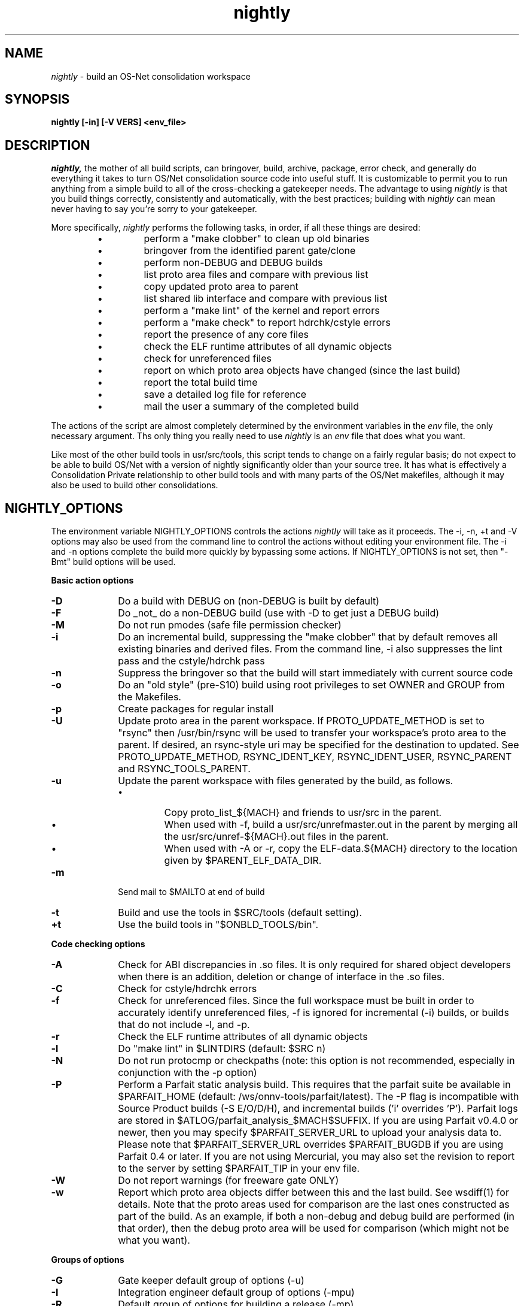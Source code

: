 .\" "
.\" " The contents of this file are subject to the terms of the
.\" " Common Development and Distribution License (the "License").
.\" " You may not use this file except in compliance with the License.
.\" "
.\" " You can obtain a copy of the license at usr/src/OPENSOLARIS.LICENSE
.\" " or http://www.opensolaris.org/os/licensing.
.\" " See the License for the specific language governing permissions
.\" " and limitations under the License.
.\" "
.\" " When distributing Covered Code, include this CDDL HEADER in each
.\" " file and include the License file at usr/src/OPENSOLARIS.LICENSE.
.\" " If applicable, add the following below this CDDL HEADER, with the
.\" " fields enclosed by brackets "[]" replaced with your own identifying
.\" " information: Portions Copyright [yyyy] [name of copyright owner]
.\" "
.\" " CDDL HEADER END
.\" "
.\" "Copyright (c) 1999, 2011, Oracle and/or its affiliates. All rights reserved.
.\" "
.TH nightly 1 "25 August 2011"
.SH NAME
.I nightly
\- build an OS-Net consolidation workspace
.SH SYNOPSIS
\fBnightly [-in] [-V VERS] <env_file>\fP
.LP
.SH DESCRIPTION
.IX "OS-Net build tools" "nightly" "" "\fBnightly\fP"
.LP
.I nightly,
the mother of all build scripts,
can bringover, build, archive, package, error check, and
generally do everything it takes to
turn OS/Net consolidation source code into useful stuff.
It is customizable to permit you to run anything from a
simple build to all of the cross-checking a gatekeeper
needs.  The advantage to using
.I nightly
is that you build things correctly, consistently and
automatically, with the best practices; building with
.I nightly
can mean never having to say you're sorry to your
gatekeeper.
.LP
More
specifically,
.I nightly
performs the following tasks, in order, if
all these things are desired:
.LP
.RS
.TP
\(bu
perform a "make clobber" to clean up old binaries
.TP
\(bu
bringover from the identified parent gate/clone
.TP
\(bu
perform non-DEBUG and DEBUG builds
.TP
\(bu
list proto area files and compare with previous list
.TP
\(bu
copy updated proto area to parent
.TP
\(bu
list shared lib interface and compare with previous list
.TP
\(bu
perform a "make lint" of the kernel and report errors
.TP
\(bu
perform a "make check" to report hdrchk/cstyle errors
.TP
\(bu
report the presence of any core files
.TP
\(bu
check the ELF runtime attributes of all dynamic objects
.TP
\(bu
check for unreferenced files
.TP
\(bu
report on which proto area objects have changed (since the last build)
.TP
\(bu
report the total build time
.TP
\(bu
save a detailed log file for reference
.TP
\(bu
mail the user a summary of the completed build
.RE
.LP
The actions of the script are almost completely determined by
the environment variables in the
.I env
file, the only necessary argument.  Ths only thing you really
need to use 
.I nightly
is an
.I env
file that does what you want.
.LP
Like most of the other build tools in usr/src/tools, this script tends
to change on a fairly regular basis; do not expect to be able to build
OS/Net with a version of nightly significantly older than your source
tree.  It has what is effectively a Consolidation Private relationship
to other build tools and with many parts of the OS/Net makefiles,
although it may also be used to build other consolidations.
.LP
.SH NIGHTLY_OPTIONS
The environment variable NIGHTLY_OPTIONS controls the actions
.I nightly
will take as it proceeds.
The -i, -n, +t and -V options may also be used from the command
line to control the actions without editing your environment file.
The -i and -n options complete the build more quickly by bypassing
some actions. If NIGHTLY_OPTIONS is not set, then "-Bmt" build
options will be used.

.B Basic action options
.TP 10
.B \-D
Do a build with DEBUG on (non-DEBUG is built by default)
.TP
.B \-F
Do _not_ do a non-DEBUG build (use with -D to get just a DEBUG build)
.TP
.B \-M
Do not run pmodes (safe file permission checker)
.TP
.B \-i
Do an incremental build, suppressing the "make clobber" that by
default removes all existing binaries and derived files.  From the
command line, -i also suppresses the lint pass and the cstyle/hdrchk
pass
.TP
.B \-n
Suppress the bringover so that the build will start immediately with
current source code
.TP
.B \-o
Do an "old style" (pre-S10) build using root privileges to set OWNER
and GROUP from the Makefiles.
.TP
.B \-p
Create packages for regular install
.TP
.B \-U
Update proto area in the parent workspace. If PROTO_UPDATE_METHOD is set
to "rsync" then /usr/bin/rsync will be used to transfer your workspace's
proto area to the parent. If desired, an rsync-style uri may be specified
for the destination to updated. See PROTO_UPDATE_METHOD, RSYNC_IDENT_KEY,
RSYNC_IDENT_USER, RSYNC_PARENT and RSYNC_TOOLS_PARENT.
.TP
.B \-u
Update the parent workspace with files generated by the build, as follows.
.RS
.TP
\(bu
Copy proto_list_${MACH} and friends to usr/src in the parent.
.TP
\(bu
When used with -f, build a usr/src/unrefmaster.out in
the parent by merging all the usr/src/unref-${MACH}.out files in the
parent.
.TP
\(bu
When used with -A or -r, copy the ELF-data.${MACH} directory
to the location given by $PARENT_ELF_DATA_DIR.
.RE
.TP
.B \-m
Send mail to $MAILTO at end of build
.TP
.B \-t
Build and use the tools in $SRC/tools (default setting).
.TP
.B \+t
Use the build tools in "$ONBLD_TOOLS/bin".

.LP
.B Code checking options
.TP 10
.B \-A
Check for ABI discrepancies in .so files.
It is only required for shared object developers when there is an
addition, deletion or change of interface in the .so files.
.TP
.B \-C
Check for cstyle/hdrchk errors
.TP
.B \-f
Check for unreferenced files.  Since the full workspace must be built
in order to accurately identify unreferenced files, -f is ignored for
incremental (-i) builds, or builds that do not include -l, and -p.
.TP
.B \-r
Check the ELF runtime attributes of all dynamic objects
.TP
.B \-l
Do "make lint" in $LINTDIRS (default: $SRC n)
.TP
.B \-N
Do not run protocmp or checkpaths (note: this option is not
recommended, especially in conjunction with the \-p option)
.TP
.B \-P
Perform a Parfait static analysis build. This requires that the parfait
suite be available in $PARFAIT_HOME (default: /ws/onnv-tools/parfait/latest).
The -P flag is incompatible with Source Product builds (-S E/O/D/H), and
incremental builds ('i' overrides 'P'). Parfait logs are stored in
$ATLOG/parfait_analysis_$MACH$SUFFIX. If you are using Parfait v0.4.0 or
newer, then you may specify $PARFAIT_SERVER_URL to upload your analysis
data to. Please note that $PARFAIT_SERVER_URL overrides $PARFAIT_BUGDB
if you are using Parfait 0.4 or later. If you are not using Mercurial,
you may also set the revision to report to the server by setting $PARFAIT_TIP
in your env file.
.TP
.B \-W
Do not report warnings (for freeware gate ONLY)
.TP
.B \-w
Report which proto area objects differ between this and the last build.
See wsdiff(1) for details. Note that the proto areas used for comparison
are the last ones constructed as part of the build. As an example, if both
a non-debug and debug build are performed (in that order), then the debug
proto area will be used for comparison (which might not be what you want).
.LP
.B Groups of options
.TP 10
.B \-G
Gate keeper default group of options (-u)
.TP
.B \-I
Integration engineer default group of options (-mpu)
.TP
.B \-R
Default group of options for building a release (-mp)

.LP
.B Source Build options
.TP 10
.B \-S E | D | H
Build the Export, Domestic, or Hybrid source product. Only Export and
Domestic are truly buildable at this time.
.TP 10
.B \-S O
Simulate an OpenSolaris build on a full tree.  This can be used by
internal developers to ensure that they haven't broken the build for
external developers.
.LP
Source build options only make sense for a full internal tree (open
and closed source).  Only one source build option can be specified at
a time.

.LP
.B Miscellaneous options
.TP 10
.B \-O
generate deliverables for OpenSolaris.  Tarballs containing signed
cryptographic binaries and binaries
of closed-source components are put in $CODEMGR_WS.  (The
cryptographic tarballs are copies of the
ones that are put in the parent directory of
$PKGARCHIVE.)
.TP 10
.B \-V VERS
set the build version string to VERS, overriding VERSION
.TP

.LP
.SH ENVIRONMENT VARIABLES
.LP
Here is a list of prominent environment variables that 
.I nightly
references and the meaning of each variable.
.LP
.RE
.B CODEMGR_WS
.RS 5
The root of your workspace, including whatever metadata is kept by
the source code management system.  This is the workspace in which the
build will be done. 
.RE
.LP
.B PARENT_WS
.RS 5
The root of the workspace that is the parent of the
one being built.  This is particularly relevant for configurations
with a main
workspace and build workspaces underneath it; see the 
\-u and \-U
options as well as the PKGARCHIVE environment variable, for more
information.
.RE
.LP
.B BRINGOVER_WS
.RS 5
This is the workspace from which
.I nightly
will fetch sources to either populate or update your workspace;
it defaults to $CLONE_WS.
.RE
.LP
.B CLOSED_BRINGOVER_WS
.RS 5
A full Mercurial workspace has two repositories: one for open source
and one for closed source.  If this variable is non-null, 
.I nightly
will pull from the repository that it names to get the closed source.
It defaults to $CLOSED_CLONE_WS.
.LP
If $CODEMGR_WS already exists and contains only the open repository,
.I nightly
will ignore this variable; you'll need to pull the closed repository
by hand if you want it.
.RE
.LP
.B CLONE_WS
.RS 5
This is the workspace from which
.I nightly
will fetch sources by default.  This is
often distinct from the parent, particularly if the parent is a gate.
.RE
.LP
.B CLOSED_CLONE_WS
.RS 5
This is the default closed-source Mercurial repository that 
.I nightly
might pull from (see
.B CLOSED_BRINGOVER_WS
for details).
.RE
.LP
.B SRC
.RS 5
Root of OS-Net source code, referenced by the Makefiles.  It is
the starting point of build activity.  It should be expressed
in terms of $CODEMGR_WS.
.RE
.LP
.B ROOT
.RS 5
Root of the proto area for the build.  The makefiles direct
installation of build products to this area and
direct references to these files by builds of commands and other
targets.  It should be expressed in terms of $CODEMGR_WS.
.LP
If $MULTI_PROTO is "no", $ROOT may contain a DEBUG or non-DEBUG
build.  If $MULTI_PROTO is "yes", $ROOT contains the DEBUG build and
$ROOT-nd contains the non-DEBUG build.
.LP
For OpenSolaris deliveries (\fB\-O\fR), $ROOT-closed contains a parallel
proto area containing the DEBUG build of just usr/closed components, and
$ROOT-nd-closed contains the non-DEBUG equivalent.
.RE
.LP
.B STUBROOT
.RS 5
Root of the stub proto area for the build.  The makefiles direct
installation of stub shared objects to this area and
direct references to these files by builds of commands and other
targets.  STUBROOT has the value of $ROOT, with the addition of a
_stub suffix. The real and stub proto areas are therefore siblings in
the filesystem.
.RE
.LP
.B TOOLS_ROOT
.RS 5
Root of the tools proto area for the build.  The makefiles direct
installation of tools build products to this area.  Unless \fB+t\fR
is part of $NIGHTLY_OPTIONS, these tools will be used during the
build.
.LP
As built by nightly, this will always contain non-DEBUG objects.
Therefore, this will always have a -nd suffix, regardless of
$MULTI_PROTO.
.RE
.LP
.B MACH
.RS 5
The instruction set architecture of the build machine as given
by \fIuname -p\fP, e.g. sparc, i386.
.RE
.LP
.B LOCKNAME
.RS 5
The name of the file used to lock out multiple runs of
.IR nightly .
This should generally be left to the default setting.
.RE
.LP
.B ATLOG
.RS 5
The location of the log directory maintained by
.IR nightly .
This should generally be left to the default setting.
.RE
.LP
.B LOGFILE
.RS 5
The name of the log file in the $ATLOG directory maintained by
.IR nightly .
This should generally be left to the default setting.
.RE
.LP
.B STAFFER
.RS 5
The non-root account to use on the build machine for the
bringover from the clone or parent workspace.
This may not be the same identify used by the SCM.
.RE
.LP
.B MAILTO
.RS 5
The address to be used to send completion e-mail at the end of
the build (for the \-m option).
.RE
.LP
.B REF_PROTO_LIST
.RS 5
Name of file used with protocmp to compare proto area contents.
.RE
.LP
.B PARENT_ELF_DATA_DIR
.RS 5
This is used to determine where the usr/src/ELF-data.$MACH directory
from the workspace is copied to when the -u nightly flag is specified.
By default, it is set to $PARENT_WS/usr/src.
.RE
.LP
.B PARENT_ROOT
.RS 5
The parent root, which is the destination for copying the proto
area(s) when using the \-U option.
.RE
.LP
.B PARENT_TOOLS_ROOT
.RS 5
The parent tools root, which is the destination for copying the tools
proto area when using the \-U option.
.RE
.LP
.B RELEASE
.RS 5
The release version number to be used; e.g., 5.10.1 (Note: this is set
in Makefile.master and should not normally be overridden).
.RE
.LP
.B VERSION
.RS 5
The version text string to be used; e.g., "onnv:`date '+%Y-%m-%d'`".
.RE
.LP
.B RELEASE_DATE
.RS 5
The release date text to be used; e.g., October 2009. If not set in
your environment file, then this text defaults to the output from
$(LC_ALL=C date +"%B %Y"); e.g., "October 2009".
.RE
.LP
.B INTERNAL_RELEASE_BUILD
.RS 5
See Makefile.master - but it mostly controls id strings. Generally,
let
.I nightly
set this for you.
.RE
.LP
.B RELEASE_BUILD
.RS 5
Define this to build a release with a non-DEBUG kernel. 
Generally, let
.I nightly
set this for you based on its options.
.RE
.LP
.B PKGARCHIVE
.RS 5
The destination for packages.  This may be relative to
$CODEMGR_WS for private packages or relative to $PARENT_WS
if you have different workspaces for different architectures
but want one hierarchy of packages.
.RE
.LP
.B MAKEFLAGS
.RS 5
Set default flags to make; e.g., -k to build all targets regardless of errors.
.RE
.LP
.B UT_NO_USAGE_TRACKING
.RS 5
Disables usage reporting by listed Devpro tools. Otherwise it sends mail
to some Devpro machine every time the tools are used.
.RE
.LP
.B LINTDIRS
.RS 5
Directories to lint with the \-l option.
.RE
.LP
.B BUILD_TOOLS
.RS 5
BUILD_TOOLS is the root of all tools including the compilers; e.g.,
/ws/onnv-tools.  It is used by the makefile system, but not nightly.
.RE
.LP
.B ONBLD_TOOLS
.RS 5
ONBLD_TOOLS is the root of all the tools that are part of SUNWonbld; e.g.,
/ws/onnv-tools/onbld.  By default, it is derived from
.BR BUILD_TOOLS .
It is used by the makefile system, but not nightly.
.RE
.LP
.B SPRO_ROOT
.RS 5
The gate-defined default location for the Sun compilers, e.g.
/ws/onnv-tools/SUNWspro.  By default, it is derived from
.BR BUILD_TOOLS .
It is used by the makefile system, but not nightly.
.RE
.LP
.B JAVA_ROOT
.RS 5
The location for the java compilers for the build, generally /usr/java.
.RE
.LP
.B OPTHOME
.RS 5
The gate-defined default location of things formerly in /opt; e.g.,
/ws/onnv-tools.  This is used by nightly, but not the makefiles.
.RE
.LP
.B TEAMWARE
.RS 5
The gate-defined default location for the Teamware tools; e.g.,
/ws/onnv-tools/SUNWspro.  By default, it is derived from
.BR OPTHOME .
This is used by nightly, but not the makefiles.  There is no
corresponding variable for Mercurial or Subversion, which are assumed
to be installed in the default path.
.RE
.LP
.B EXPORT_SRC
.RS 5
The source product has no SCCS history, and is modified to remove source
that cannot be shipped. EXPORT_SRC is where the clear files are copied, then
modified with 'make EXPORT_SRC'.
.RE
.LP
.B CRYPT_SRC
.RS 5
CRYPT_SRC is similar to EXPORT_SRC, but after 'make CRYPT_SRC' the files in
xmod/cry_files are saved. They are dropped on the exportable source to create
the domestic build.
.LP
.RE
.B OPEN_SRCDIR
.RS 5
The open source tree is copied to this directory when simulating an
OpenSolaris build (\fB\-S O\fR).  It defaults to $CODEMGR_WS/open_src.
.LP
.RE
.B ON_CLOSED_BINS
.RS 5
OpenSolaris builds do not contain the closed source tree.  Instead,
the developer downloads a closed binaries tree and unpacks it.  
.B ON_CLOSED_BINS
tells nightly
where to find these closed binaries, so that it can add them into the
build.
.LP
.RE
.B ON_CRYPTO_BINS
.RS 5
This is the path to a compressed tarball that contains debug
cryptographic binaries that have been signed to allow execution
outside of Sun, e.g., $PARENT_WS/packages/$MACH/on-crypto.$MACH.bz2.
.I nightly
will automatically adjust the path for non-debug builds.  This tarball
is needed if the closed-source tree is not present.  Also, it is
usually needed when generating OpenSolaris deliverables from a project
workspace.  This is because most projects do not have access to the
necessary key and certificate that would let them sign their own
cryptographic binaries.
.LP
.RE
.B CHECK_PATHS
.RS 5
Normally, nightly runs the 'checkpaths' script to check for
discrepancies among the files that list paths to other files, such as
exception lists and req.flg.  Set this flag to 'n' to disable this
check, which appears in the nightly output as "Check lists of files."
.RE
.LP
.B CHECK_DMAKE
.RS 5
Nightly validates that the version of dmake encountered is known to be
safe to use.  Set this flag to 'n' to disable this test, allowing any
version of dmake to be used.
.RE
.LP
.B PARFAIT_HOME
.RS 5
The location of the Parfait analysis tool suite, including the compiler
wrappers. The default location is /ws/onnv-tools/parfait/latest.
.RE
.LP
.B PARFAIT_BUGDB
.RS 5
The location of the default bug database to compare results agains. If
not specified, defaults to the onnv-gate version.
.RE
.LP
.B PARFAIT_LOGFMT
.RS 5
The default output format for the analysis report. Options are
text, emacs, xml and pipe. If not specified, the default is text.
.RE
.LP
.B PARFAIT_MAXJOBS
.RS 5
The maximum number of parallel jobs that the Parfait analyser will use
when performing the analysis. The value defaults to DMAKE_MAX_JOBS, but
is clamped at a maximum of 16.
.RE
.LP
.B PARFAIT_SERVER_URL
.RS 5
The url for the Parfait server webapp to which your nightly build will
upload Parfait analysis reports. Only valid if your Parfait tools version
is 0.4 or later. Overrides PARFAIT_BUGDB if set. 
.RE
.LP
.B PARFAIT_TIP
.RS 5
The revision string (either a number or a changeset hash) to report
to the Parfait Server. Defaults to
.RS
hg tip -R $CODEMGR_WS --template '{node|short}'
.RE
.RE
.LP
.B MULTI_PROTO
.RS 5
If "no" (the default), 
.I nightly
will reuse $ROOT for both the DEBUG and non-DEBUG builds.  If "yes",
the DEBUG build will go in $ROOT and the non-DEBUG build will go in
$ROOT-nd.  Other values will be treated as "no".  Use of the
.B \-O
flag forces MULTI_PROTO to "yes".
.RE
.LP
.B PROTO_UPDATE_METHOD
.RS 5
Setting this variable to "rsync" tells nightly(1) to use /usr/bin/rsync
to update the parent workspace' proto area. This can be significantly
faster than tar. Use of /usr/bin/tar is kept as a fallback. If you wish
to use /usr/bin/tar, set this variable to "tar".
.RE
.LP
.B RSYNC_IDENT_KEY
.RS 5
If desired, specify an ssh IdentityFile to use with rsync for updating
your build proto area to the parent. Please refer to rsync(1) for
further details, including security aspects.
.RE
.LP
.B RSYNC_IDENT_USER
.RS 5
If desired, specify a username to use with rsync for updating your build
proto area to the parent. This defaults to $STAFFER. Please refer to rsync(1)
for further details, including security aspects.
.RE
.LP.B RSYNC_PARENT
.RS 5
This variable allows use of an rsync-style uri (either rsync:: or hostname:)
to push a proto area update to the parent. Please refer to rsync(1) for
further details, including security aspects.
.RE
.LP
.B RSYNC_TOOLS_PARENT
.RS 
This variable allows use of an rsync-style uri (either rsync:: or hostname:)
to push a tools proto area update to the parent. Please refer to rsync(1) for
further details, including security aspects.
.RE 2
.LP 2
.SH NIGHTLY HOOK ENVIRONMENT VARIABLES
.LP
Several optional environment variables may specify commands to run at
various points during the build.  Commands specified in the hook
variable will be run in a subshell; command output will be appended to
the mail message and log file.  If the hook exits with a non-zero
status, the build is aborted immediately.  Environment variables
defined in the environment file will be available.
.LP
.B SYS_PRE_NIGHTLY
.RS 5
Run just after the workspace lock is acquired.  This is reserved for
per-build-machine customizations and should be set only in /etc/nightly.conf
.RE
.LP
.B PRE_NIGHTLY
.RS 5
Run just after SYS_PRE_NIGHTLY.
.RE
.LP
.B PRE_BRINGOVER
.RS 5
Run just before bringover is started; not run if no bringover is done.
.RE
.LP
.B POST_BRINGOVER
.RS 5
Run just after bringover completes; not run if no bringover is done.
.RE
.LP
.B POST_NIGHTLY
.RS 5
Run after the build completes, with the return status of nightly - one
of "Completed", "Interrupted", or "Failed" - available in the
environment variable NIGHTLY_STATUS.
.RE
.LP
.B SYS_POST_NIGHTLY
.RS 5
This is reserved for per-build-machine customizations, and runs
immediately after POST_NIGHTLY. This runs even if POST_NIGHTLY exits with
non-zero status.
.RE
.LP
.B PRE_PKGBUILD
.RS 5
Run just before a package build is started with label "non-DEBUG" or "DEBUG"
as argument; not run if no package build is done.
.RE
.LP
.B POST_PKGBUILD
.RS 5
Run after a package build completes, with label "non-DEBUG" or "DEBUG" and
return status of package build - "Completed" or "Failed". Not run if no package
build is done.
.RE
.LP
.SH FILES
.LP
.RS 5
/etc/nightly.conf
.RE
.LP
If present, nightly executes this file just prior to executing the
.I env
file.  
.SH EXAMPLES
.LP
Start with the example file in usr/src/tools/env/developer.sh
(or gatekeeper.sh), copy to myenv and make your changes.
.LP
.PD 0
# grep NIGHTLY_OPTIONS myenv
.LP
NIGHTLY_OPTIONS="-ACrlapDm"
.LP
export NIGHTLY_OPTIONS
.LP
# /opt/onbld/bin/nightly -i myenv
.PD
.LP
.SH SEE ALSO
.BR bldenv (1)
